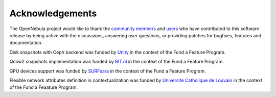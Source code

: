 .. _acknowledgements:

================
Acknowledgements
================

The OpenNebula project would like to thank the `community members <http://opennebula.org/about/contributors/>`__ and `users <http://opennebula.org/users/featuredusers/>`__ who have contributed to this software release by being active with the discussions, answering user questions, or providing patches for bugfixes, features and documentation.

Disk snapshots with Ceph backend was funded by `Unity <https://unity3d.com/>`__ in the context of the Fund a Feature Program.

Qcow2 snapshots implementation was funded by `BIT.nl <https://www.bit.nl>`__ in the context of the Fund a Feature Program.

GPU devices support was funded by `SURFsara <https://www.surfsara.nl>`__ in the context of the Fund a Feature Program.

Flexible network attributes definition in contextualization was funded by `Université Catholique de Louvain <https://www.uclouvain.be>`__ in the context of the Fund a Feaature Program.
